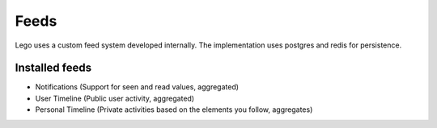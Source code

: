 Feeds
=====

Lego uses a custom feed system developed internally. The implementation uses postgres and redis
for persistence.

Installed feeds
---------------

* Notifications (Support for seen and read values, aggregated)
* User Timeline (Public user activity, aggregated)
* Personal Timeline (Private activities based on the elements you follow, aggregates)
